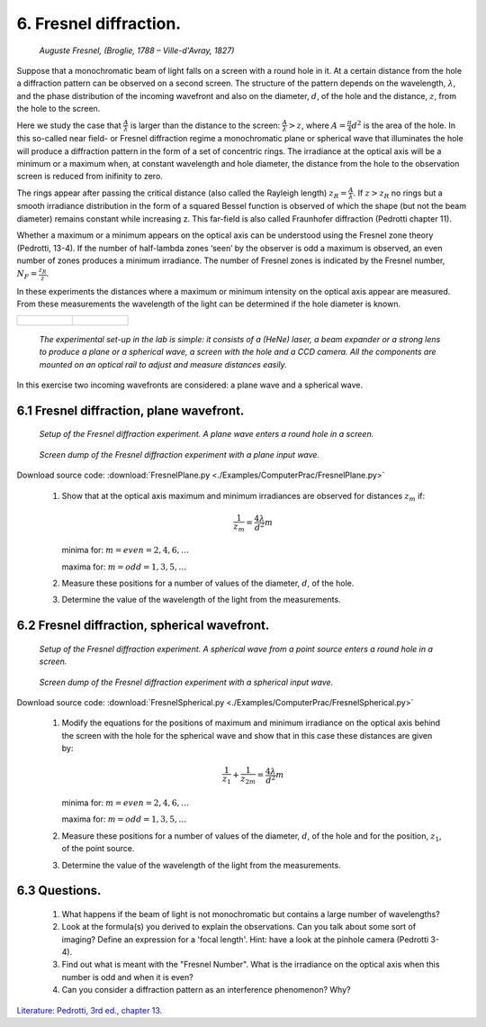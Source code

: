 .. _Fresneldiffraction:

.. Index::
    Computer practical
    Fresnel diffraction
    Fresnel zones
    Fresnel
    Forvard
    CircAperture
    Begin
    Intensity

6. Fresnel diffraction.
-----------------------

.. figure:: ./figures/Augustin_Fresnel.jpg

    *Auguste Fresnel, (Broglie, 1788 – Ville-d'Avray, 1827)*

Suppose that a monochromatic beam of light falls on a screen with a round
hole in it. At a certain distance from the hole a diffraction pattern
can be observed on a second screen. The structure of the pattern depends
on the wavelength, :math:`λ`, and the phase distribution of the incoming wavefront
and also on the diameter, :math:`d`, of the hole and the distance, :math:`z`, from
the hole to the screen.

Here we study the case that :math:`\frac{A}{\lambda}` is larger than the distance to
the screen: :math:`\frac{A}{\lambda}>z`, where :math:`A=\frac{\pi}{4}d^2` is the area of the hole.
In this so-called near field- or Fresnel diffraction regime a monochromatic plane or spherical wave that illuminates the hole will produce a diffraction pattern in the form of a set of concentric rings. The irradiance at the optical axis will be a minimum or a maximum when, at constant wavelength and hole diameter, the distance from the hole to the observation screen is reduced from inifinity to zero.

The rings appear after passing the critical distance
(also called the Rayleigh length) :math:`z_R =\frac{A}{\lambda}`.
If :math:`z > z_R` no rings but a smooth irradiance distribution in the form
of a squared Bessel function is observed of which the shape
(but not the beam diameter) remains constant while increasing z.
This far-field is also called Fraunhofer diffraction (Pedrotti chapter 11).

Whether a maximum or a minimum appears on the optical axis can be
understood using the Fresnel zone theory (Pedrotti, 13-4).
If the number of half-lambda zones ‘seen’ by the observer is odd a
maximum is observed, an even number of zones produces a minimum irradiance.
The number of Fresnel zones is indicated by the Fresnel number, :math:`N_F=\frac{z_R}{z}`.

In these experiments the distances where a maximum or minimum intensity
on the optical axis appear are measured. From these measurements the
wavelength of the light can be determined if the hole diameter is known.

+--------------------------------------+--------------------------------------+
|.. figure:: ./figures/FresnelLab1.jpg |.. figure:: ./figures/FresnelLab2.jpg |
+--------------------------------------+--------------------------------------+

    *The experimental set-up in the lab is simple:
    it consists of a (HeNe) laser, a beam expander or a strong lens to
    produce a plane or a spherical wave, a screen with the hole
    and a CCD camera. All the components are mounted on an optical
    rail to adjust and measure distances easily.*

In this exercise two incoming wavefronts are considered: a plane wave
and a spherical wave.

6.1 Fresnel diffraction, plane wavefront.
^^^^^^^^^^^^^^^^^^^^^^^^^^^^^^^^^^^^^^^^^

.. figure:: ./figures/FresnelPlaneSetup.png

    *Setup of the Fresnel diffraction experiment. A plane wave enters a round hole in a screen.*

.. figure:: ./figures/FresnelPlane.png
    
   *Screen dump of the Fresnel diffraction experiment with a plane input wave.*

Download source code: :download:`FresnelPlane.py <./Examples/ComputerPrac/FresnelPlane.py>`

    1. Show that at the optical axis maximum and minimum irradiances are observed for distances :math:`z_m` if:
    
        .. math::
       
            \frac{1}{z_m}=\frac{4\lambda}{d^2}m
       
       minima for: :math:`m = even = 2, 4, 6, …`
       
       maxima for: :math:`m= odd = 1, 3, 5, …`
    2. Measure these positions for a number of values of the diameter, :math:`d`, of the hole.
    3. Determine the value of the wavelength of the light from the measurements.

.. _FresnelSpherical:

6.2 Fresnel diffraction, spherical wavefront.
^^^^^^^^^^^^^^^^^^^^^^^^^^^^^^^^^^^^^^^^^^^^^

.. figure:: ./figures/FresnelSphericalSetup.png

    *Setup of the Fresnel diffraction experiment. A spherical wave from a point source enters a round hole in a screen.*

.. figure:: ./figures/FresnelSpherical.png

    *Screen dump of the Fresnel diffraction experiment with a spherical input wave.*
    
Download source code: :download:`FresnelSpherical.py <./Examples/ComputerPrac/FresnelSpherical.py>`

    1. Modify the equations for the positions of maximum and minimum
       irradiance on the optical axis behind the screen with the hole
       for the spherical wave and show that in this case these distances
       are given by:
       
        .. math::
       
            \frac{1}{z_1} + \frac{1}{z_{2m}}=\frac{4\lambda}{d^2}m
       
       minima for: :math:`m = even = 2, 4, 6, …`
       
       maxima for: :math:`m= odd = 1, 3, 5, …`
    2. Measure these positions for a number of values of the diameter, :math:`d`, of the hole and for the position, :math:`z_1`, of the point source.
    3. Determine the value of the wavelength of the light from the measurements.

6.3 Questions.
^^^^^^^^^^^^^^

    1. What happens if the beam of light is not monochromatic but contains
       a large number of wavelengths?
    2. Look at the formula(s) you derived to explain the observations.
       Can you talk about some sort of imaging? Define an expression for 
       a 'focal length'. Hint: have a look at the pinhole  camera (Pedrotti 3-4).
    3. Find out what is meant with the "Fresnel Number".
       What is the irradiance on the optical axis when this number is odd and when it is even?
    4. Can you consider a diffraction pattern as an interference phenomenon? Why?

`Literature: Pedrotti, 3rd ed., chapter 13. <https://www.amazon.com/Introduction-Optics-3rd-Frank-Pedrotti/dp/0131499335>`_
